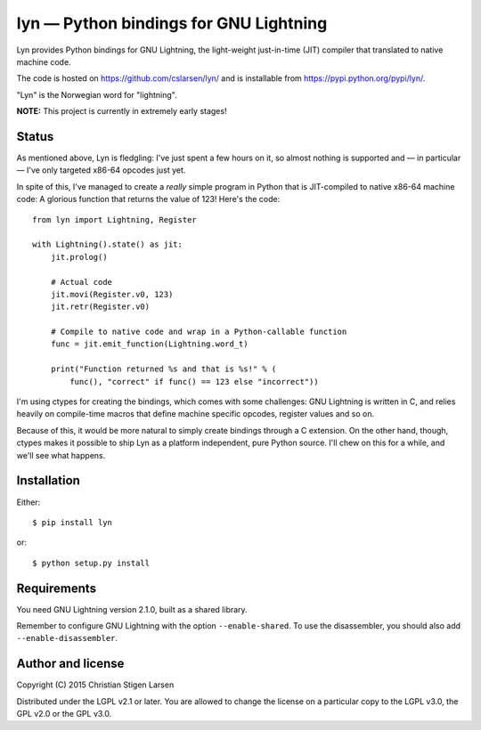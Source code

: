 lyn — Python bindings for GNU Lightning
=======================================

Lyn provides Python bindings for GNU Lightning, the light-weight just-in-time
(JIT) compiler that translated to native machine code.  

The code is hosted on https://github.com/cslarsen/lyn/ and is installable from
https://pypi.python.org/pypi/lyn/.

"Lyn" is the Norwegian word for "lightning".

**NOTE:** This project is currently in extremely early stages!

Status
------

As mentioned above, Lyn is fledgling: I've just spent a few hours on it, so
almost nothing is supported and — in particular — I've only targeted x86-64
opcodes just yet.

In spite of this, I've managed to create a *really* simple program in Python
that is JIT-compiled to native x86-64 machine code: A glorious function that
returns the value of 123! Here's the code::

    from lyn import Lightning, Register

    with Lightning().state() as jit:
        jit.prolog()

        # Actual code
        jit.movi(Register.v0, 123)
        jit.retr(Register.v0)

        # Compile to native code and wrap in a Python-callable function
        func = jit.emit_function(Lightning.word_t)

        print("Function returned %s and that is %s!" % (
            func(), "correct" if func() == 123 else "incorrect"))

I'm using ctypes for creating the bindings, which comes with some challenges:
GNU Lightning is written in C, and relies heavily on compile-time macros that
define machine specific opcodes, register values and so on.

Because of this, it would be more natural to simply create bindings through a C
extension. On the other hand, though, ctypes makes it possible to ship Lyn as a
platform independent, pure Python source. I'll chew on this for a while, and
we'll see what happens.

Installation
------------

Either::

    $ pip install lyn

or::

    $ python setup.py install

Requirements
------------

You need GNU Lightning version 2.1.0, built as a shared library.

Remember to configure GNU Lightning with the option ``--enable-shared``.  To
use the disassembler, you should also add ``--enable-disassembler``.

Author and license
------------------

Copyright (C) 2015 Christian Stigen Larsen

Distributed under the LGPL v2.1 or later. You are allowed to change the license
on a particular copy to the LGPL v3.0, the GPL v2.0 or the GPL v3.0.
